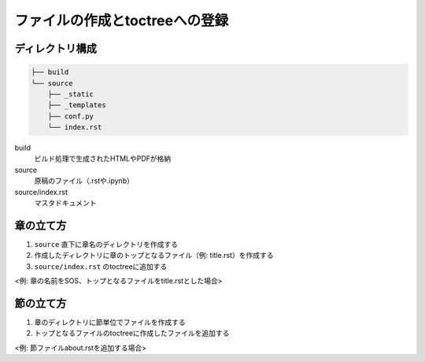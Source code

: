 .. _toctree:

ファイルの作成とtoctreeへの登録
===============================

.. _toctree-directory:

ディレクトリ構成
----------------

.. code-block::

   ├── build
   └── source
       ├── _static
       ├── _templates
       ├── conf.py
       └── index.rst

build
  ビルド処理で生成されたHTMLやPDFが格納
source
  原稿のファイル（.rstや.ipynb）
source/index.rst
  マスタドキュメント

.. _toctree-chapter:

章の立て方
----------

1. ``source`` 直下に章名のディレクトリを作成する
2. 作成したディレクトリに章のトップとなるファイル（例: title.rst）を作成する
3. ``source/index.rst`` のtoctreeに追加する

<例: 章の名前をSOS、トップとなるファイルをtitle.rstとした場合>  

.. code-block:: rst
   :caption: source/index.rst

   .. toctree::
      :maxdepth: 2
      :caption: Contents:

      SOS/title

.. _toctree-section:

節の立て方
----------

1. 章のディレクトリに節単位でファイルを作成する
2. トップとなるファイルのtoctreeに作成したファイルを追加する

<例: 節ファイルabout.rstを追加する場合>

.. code-block:: rst
   :caption: source/SOS/title.rst

   .. toctree::
      :maxdepth: 2
      :caption: Contents:

      SOS/about